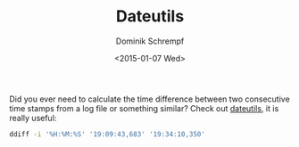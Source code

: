 #+HUGO_BASE_DIR: ../../hugo
#+HUGO_SECTION: Linux
#+HUGO_TAGS: Linux
#+HUGO_TYPE: post
#+TITLE: Dateutils
#+DATE: <2015-01-07 Wed>
#+AUTHOR: Dominik Schrempf
#+EMAIL: dominik@schwarzbaer
#+DESCRIPTION: Work with times and dates in the shell.
#+KEYWORDS: Dateutils, Time, Date, Difference, Shell, Seconds
#+LANGUAGE: en

Did you ever need to calculate the time difference between two consecutive time
stamps from a log file or something similar? Check out [[http://www.fresse.org/dateutils/][dateutils]], it is really
useful:

#+begin_src sh
ddiff -i '%H:%M:%S' '19:09:43,683' '19:34:10,350'
#+end_src
